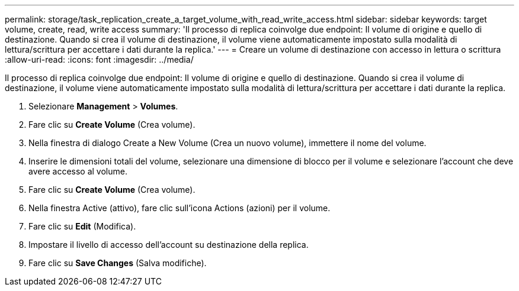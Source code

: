 ---
permalink: storage/task_replication_create_a_target_volume_with_read_write_access.html 
sidebar: sidebar 
keywords: target volume, create, read, write access 
summary: 'Il processo di replica coinvolge due endpoint: Il volume di origine e quello di destinazione. Quando si crea il volume di destinazione, il volume viene automaticamente impostato sulla modalità di lettura/scrittura per accettare i dati durante la replica.' 
---
= Creare un volume di destinazione con accesso in lettura o scrittura
:allow-uri-read: 
:icons: font
:imagesdir: ../media/


[role="lead"]
Il processo di replica coinvolge due endpoint: Il volume di origine e quello di destinazione. Quando si crea il volume di destinazione, il volume viene automaticamente impostato sulla modalità di lettura/scrittura per accettare i dati durante la replica.

. Selezionare *Management* > *Volumes*.
. Fare clic su *Create Volume* (Crea volume).
. Nella finestra di dialogo Create a New Volume (Crea un nuovo volume), immettere il nome del volume.
. Inserire le dimensioni totali del volume, selezionare una dimensione di blocco per il volume e selezionare l'account che deve avere accesso al volume.
. Fare clic su *Create Volume* (Crea volume).
. Nella finestra Active (attivo), fare clic sull'icona Actions (azioni) per il volume.
. Fare clic su *Edit* (Modifica).
. Impostare il livello di accesso dell'account su destinazione della replica.
. Fare clic su *Save Changes* (Salva modifiche).

